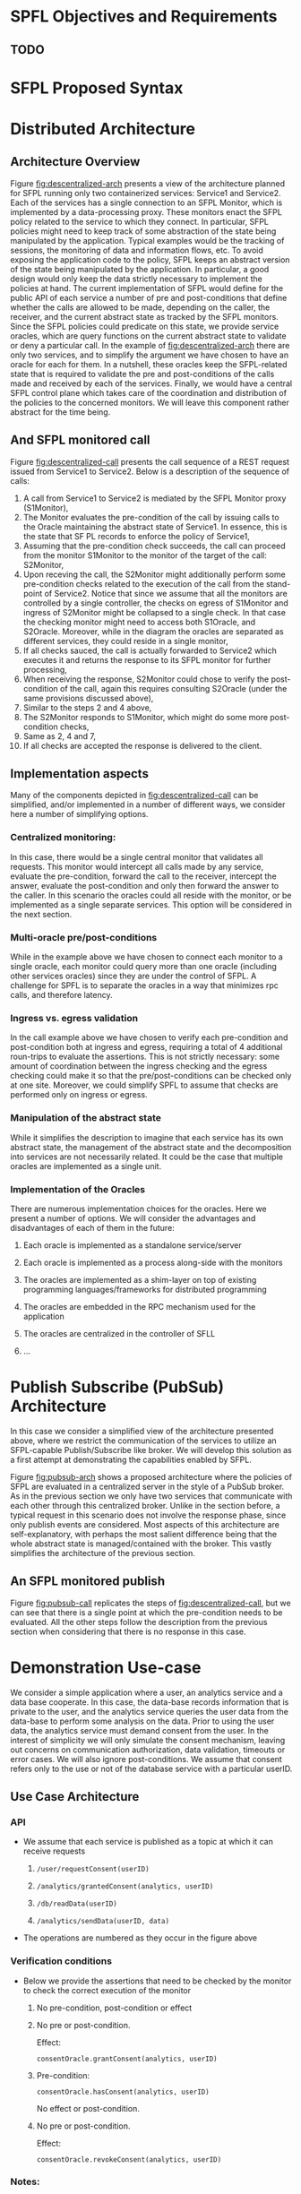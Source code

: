 * SPFL Objectives and Requirements
** TODO

* SFPL Proposed Syntax

* Distributed Architecture
** Architecture Overview

#+CAPTION: Descentralized Architecture
#+NAME:   fig:descentralized-arch
#+ATTR_ORG: :width 300
#+ATTR_HTML: :width 600px
[[file:figures/descentralized-arch.png]]

Figure [[fig:descentralized-arch]] presents a view of the architecture
planned for SFPL running only two containerized services: Service1 and
Service2. Each of the services has a single connection to an SFPL
Monitor, which is implemented by a data-processing proxy. These
monitors enact the SFPL policy related to the service to which they
connect. In particular, SFPL policies might need to keep track of some
abstraction of the state being manipulated by the application. Typical
examples would be the tracking of sessions, the monitoring of data and
information flows, etc. 
To avoid exposing the application code to the policy, SFPL keeps an
abstract version of the state being manipulated by the application. In
particular, a good design would only keep the data strictly necessary
to implement the policies at hand.
The current implementation of SFPL would define for the public API of
each service a number of pre and post-conditions that define whether
the calls are allowed to be made, depending on the caller, the
receiver, and the current abstract state as tracked by the SFPL
monitors. Since the SFPL policies could predicate on this state, we
provide service oracles, which are query functions on the current
abstract state to validate or deny a particular call.
In the example of [[fig:descentralized-arch]] there are only two services,
and to simplify the argument we have chosen to have an oracle for each
for them. In a nutshell, these oracles keep the SFPL-related state
that is required to validate the pre and post-conditions of the calls
made and received by each of the services.
Finally, we would have a central SFPL control plane which takes care
of the coordination and distribution of the policies to the concerned
monitors. We will leave this component rather abstract for the time
being.

** And SFPL monitored call
#+CAPTION: Template for a REST request under the descentralized architecture
#+NAME:   fig:descentralized-call
#+ATTR_ORG: :width 300
#+ATTR_HTML: :width 600px
[[file:figures/descentralized-call-seq.png]]


Figure [[fig:descentralized-call]] presents the call sequence of a REST
request issued from Service1 to Service2. Below is a description of
the sequence of calls:
1. A call from Service1 to Service2 is mediated by the SFPL Monitor
   proxy (S1Monitor),
2. The Monitor evaluates the pre-condition of the call by issuing calls
   to the Oracle maintaining the abstract state of Service1. In
   essence, this is the state that SF PL records to enforce the policy
   of Service1,
3. Assuming that the pre-condition check succeeds, the call can proceed
   from the monitor S1Monitor to the monitor of the target of the
   call: S2Monitor,
4. Upon receving the call, the S2Monitor might additionally perform
   some pre-condition checks related to the execution of the call from
   the stand-point of Service2. Notice that since we assume that all
   the monitors are controlled by a single controller, the checks on
   egress of S1Monitor and ingress of S2Monitor might be collapsed to
   a single check. In that case the checking monitor might need to
   access both S1Oracle, and S2Oracle. Moreover, while in the diagram
   the oracles are separated as different services, they could reside
   in a single monitor, 
5. If all checks sauced, the call is actually forwarded to Service2
   which executes it and returns the response to its SFPL monitor for
   further processing,
6. When receiving the response, S2Monitor could chose to verify the
   post-condition of the call, again this requires consulting S2Oracle
   (under the same provisions discussed above),
7. Similar to the steps 2 and 4 above,
8. The S2Monitor responds to S1Monitor, which might do some more
   post-condition checks,
9. Same as 2, 4 and 7,
10. If all checks are accepted the response is delivered to the
    client.

** Implementation aspects
Many of the components depicted in [[fig:descentralized-call]] can be
simplified, and/or implemented in a number of different ways, we
consider here a number of simplifying options. 
*** Centralized monitoring:
In this case, there would be a single central monitor that validates
all requests. This monitor would intercept all calls made by any
service, evaluate the pre-condition, forward the call to the receiver,
intercept the answer, evaluate the post-condition and only then
forward the answer to the caller. In this scenario the oracles could
all reside with the monitor, or be implemented as a single separate
services. This option will be considered in the next section. 
*** Multi-oracle pre/post-conditions
While in the example above we have chosen to connect each monitor to a
single oracle, each monitor could query more than one oracle
(including other services oracles) since they are under the control of
SFPL. A challenge for SPFL is to separate the oracles in a way that
minimizes rpc calls, and therefore latency. 
*** Ingress vs. egress validation
In the call example above we have chosen to verify each pre-condition
and post-condition both at ingress and egress, requiring a total of 4
additional roun-trips to evaluate the assertions. This is not strictly
necessary: some amount of coordination between the ingress checking
and the egress checking could make it so that the pre/post-conditions
can be checked only at one site. Moreover, we could simplify SPFL to
assume that checks are performed only on ingress or egress.
*** Manipulation of the abstract state
While it simplifies the description to imagine that each service has
its own abstract state, the management of the abstract state and the
decomposition into services are not necessarily related. It could be
the case that multiple oracles are implemented as a single unit. 
*** Implementation of the Oracles
There are numerous implementation choices for the oracles. Here we
present a number of options. We will consider the advantages and
disadvantages of each of them in the future: 
**** Each oracle is implemented as a standalone service/server
**** Each oracle is implemented as a process along-side with the monitors
**** The oracles are implemented as a shim-layer on top of existing programming languages/frameworks for distributed programming
**** The oracles are embedded in the RPC mechanism used for the application
**** The oracles are centralized in the controller of SFLL
**** ...

* Publish Subscribe (PubSub) Architecture
In this case we consider a simplified view of the architecture
presented above, where we restrict the communication of the services
to utilize an SFPL-capable Publish/Subscribe like broker. We will
develop this solution as a first attempt at demonstrating the
capabilities enabled by SFPL.

#+CAPTION: Publish Subscribe Architecture
#+NAME:   fig:pubsub-arch
#+ATTR_ORG: :width 300
#+ATTR_HTML: :width 400px
[[file:figures/PubSub-arch.png]]

Figure [[fig:pubsub-arch]] shows a proposed architecture where the
policies of SFPL are evaluated in a centralized server in the style of
a PubSub broker. As in the previous section we only have two services
that communicate with each other through this centralized broker. 
Unlike in the section before, a typical request in this scenario does
not involve the response phase, since only publish events are
considered.
Most aspects of this architecture are self-explanatory, with perhaps
the most salient difference being that the whole abstract state is
managed/contained with the broker. This vastly simplifies the
architecture of the previous section. 

** An SFPL monitored publish
#+CAPTION: Publish Subscribe Publication
#+NAME:   fig:pubsub-call
#+ATTR_ORG: :width 300
#+ATTR_HTML: :width 400px
[[file:figures/PubSub-call-sequence.png]]

Figure [[fig:pubsub-call]] replicates the steps of
[[fig:descentralized-call]], but we can see that there is a single point
at which the pre-condition needs to be evaluated. All the other steps
follow the description from the previous section when considering that
there is no response in this case. 

* Demonstration Use-case

We consider a simple application where a user, an analytics service
and a data base cooperate. In this case, the data-base records
information that is private to the user, and the analytics service
queries the user data from the data-base to perform some analysis on
the data. Prior to using the user data, the analytics service must
demand consent from the user. 
In the interest of simplicity we will only simulate the consent
mechanism, leaving out concerns on communication authorization, data
validation, timeouts or error cases. We will also ignore
post-conditions. We assume that consent refers only to the use or not
of the database service with a particular userID.

** Use Case Architecture
#+CAPTION: Consent App Architecture
#+NAME:   fig:consent-arch
#+ATTR_ORG: :width 300
#+ATTR_HTML: :width 600px
[[file:figures/consent-arch.png]]


*** API
- We assume that each service is published as a topic at which it can
  receive requests
  1. 
     #+BEGIN_SRC REST: 
     /user/requestConsent(userID)
     #+END_SRC
  2. 
     #+BEGIN_SRC REST: 
     /analytics/grantedConsent(analytics, userID)
     #+END_SRC
  3. 
     #+BEGIN_SRC REST: 
     /db/readData(userID)
     #+END_SRC
  4. 
     #+BEGIN_SRC REST: 
     /analytics/sendData(userID, data)
     #+END_SRC
- The operations are numbered as they occur in the figure above
*** Verification conditions
- Below we provide the assertions that need to be checked by the
  monitor to check the correct execution of the monitor
  1. No pre-condition, post-condition or effect
  2. No pre or post-condition.

     Effect: 
     #+BEGIN_SRC python: 
     consentOracle.grantConsent(analytics, userID)
     #+END_SRC
  3. Pre-condition: 
     #+BEGIN_SRC python: 
     consentOracle.hasConsent(analytics, userID)
     #+END_SRC

     No effect or post-condition.
  4. No pre or post-condition.

     Effect: 
     #+BEGIN_SRC python: 
     consentOracle.revokeConsent(analytics, userID)
     #+END_SRC
*** Notes:
This is a simplistic policy whose only purpose is to check that a
simple consent policy is followed. Essentially we verify that before
each query to the data base, the querying service has been provided
consent by the user service on the userID that is being requested.
A lot of other concerns are left aside in the interest of simplicity.

